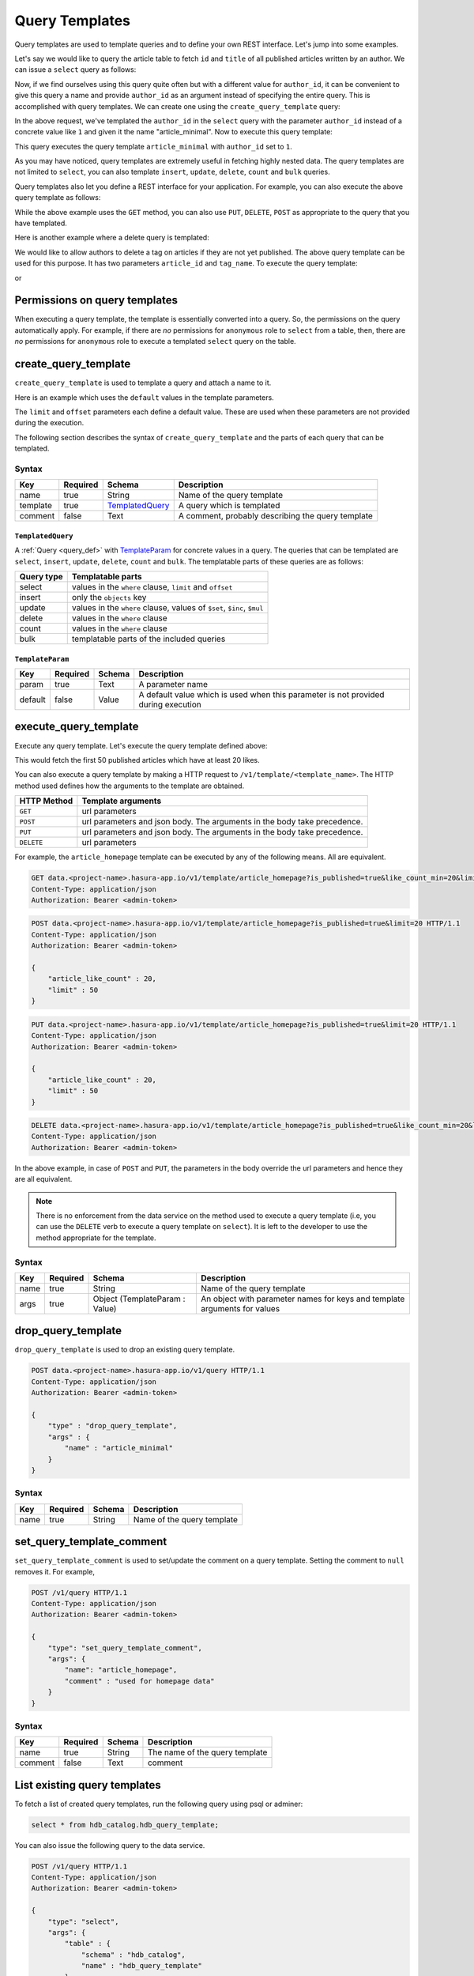 .. meta::
   :description: Query templates: Learn how to template Data service queries and to define and manage your own REST interfaces with detailed examples.
   :keywords: hasura, docs, data, query templates, REST interface, REST endpoint, RESTful API

Query Templates
===============

Query templates are used to template queries and to define your own REST interface. Let's jump into some examples.

Let's say we would like to query the article table to fetch ``id`` and ``title`` of all published articles written by an author. We can issue a ``select`` query as follows:

.. code-block:: http
   :emphasize-lines: 12

   POST data.<project-name>.hasura-app.io/v1/query HTTP/1.1
   Content-Type: application/json
   Authorization: Bearer <admin-token>

   {
       "type" : "select",
       "args" : {
           "table" : "article",
           "columns": ["id", "title"],
           "where": {
               "is_published": true,
               "author_id" : 1
           }
       }
   }

Now, if we find ourselves using this query quite often but with a different value for ``author_id``, it can be convenient to give this query a name and provide ``author_id`` as an argument instead of specifying the entire query. This is accomplished with query templates. We can create one using the ``create_query_template`` query:

.. code-block:: http
   :emphasize-lines: 8-9, 16

   POST data.<project-name>.hasura-app.io/v1/query HTTP/1.1
   Content-Type: application/json
   Authorization: Bearer <admin-token>

   {
       "type" : "create_query_template",
       "args" : {
           "name" : "article_minimal",
           "template" : {
               "type" : "select",
               "args" : {
                   "table" : "article",
                   "columns": ["id", "title"],
                   "where": {
                       "author_id": {
                           "$eq" : { "param" : "author_id" }
                       },
                       "is_published" : true
                   }
               }
           }
       }
   }

In the above request, we've templated the ``author_id`` in the ``select`` query with the parameter ``author_id`` instead of a concrete value like ``1`` and given it the name "article_minimal". Now to execute this query template:

.. code-block:: http
   :emphasize-lines: 9-11

   POST data.<project-name>.hasura-app.io/v1/query HTTP/1.1
   Content-Type: application/json
   Authorization: Bearer <admin-token>

   {
       "type" : "execute_query_template",
       "args" : {
           "name" : "article_minimal",
           "args" : {
               "author_id" : 1
           }
       }
   }

This query executes the query template ``article_minimal`` with ``author_id`` set to ``1``.

As you may have noticed, query templates are extremely useful in fetching highly nested data. The query templates are not limited to ``select``, you can also template ``insert``, ``update``, ``delete``, ``count`` and ``bulk`` queries.

Query templates also let you define a REST interface for your application. For example, you can also execute the above query template as follows:

.. code-block:: http
   :emphasize-lines: 1

   GET data.<project-name>.hasura-app.io/v1/template/article_minimal?author_id=1 HTTP/1.1
   Content-Type: application/json
   Authorization: Bearer <admin-token>

While the above example uses the ``GET`` method, you can also use ``PUT``, ``DELETE``, ``POST`` as appropriate to the query that you have templated.

Here is another example where a delete query is templated:

.. code-block:: http
   :emphasize-lines: 15,19

   POST data.<project-name>.hasura-app.io/v1/query HTTP/1.1
   Content-Type: application/json
   Authorization: Bearer <admin-token>

   {
       "type" : "create_query_template",
       "args" : {
           "name" : "delete_article_tag",
           "template" : {
               "type" : "delete",
               "args" : {
                   "table" : "article_tag",
                   "where": {
                       "article_id": {
                           "$eq" : { "param" : "article_id" }
                       },
                       "tag": {
                           "name" : {
                               "$eq" : { "param" : "tag_name" }
                           }
                       },
                       "article" : {
                           "is_published" : false
                       }
                   }
               }
           }
       }
   }

We would like to allow authors to delete a tag on articles if they are not yet published. The above query template can be used for this purpose. It has two parameters ``article_id`` and ``tag_name``. To execute the query template:

.. code-block:: http
   :emphasize-lines: 9-12

   POST data.<project-name>.hasura-app.io/v1/query HTTP/1.1
   Content-Type: application/json
   Authorization: Bearer <admin-token>

   {
       "type" : "execute_query_template",
       "args" : {
           "name" : "article_minimal",
           "args" : {
               "article_id" : 1,
               "tag_name" : "opinion"
           }
       }
   }

or

.. code-block:: http
   :emphasize-lines: 1

   DELETE data.<project-name>.hasura-app.io/v1/template/delete_article_tag?article_id=1&tag_name=opinion HTTP/1.1
   Content-Type: application/json
   Authorization: Bearer <admin-token>

Permissions on query templates
------------------------------

When executing a query template, the template is essentially converted into a query. So, the permissions on the query automatically apply. For example, if there are *no* permissions for ``anonymous`` role to ``select`` from a table, then, there are *no* permissions for ``anonymous`` role to execute a templated ``select`` query on the table.

.. _create_query_template:

create_query_template
----------------------

``create_query_template`` is used to template a query and attach a name to it.

Here is an example which uses the ``default`` values in the template parameters.

.. code-block:: http
   :emphasize-lines: 14, 18, 23-24, 27-28

   POST data.<project-name>.hasura-app.io/v1/query HTTP/1.1
   Content-Type: application/json
   Authorization: Bearer <admin-token>

   {
       "type" : "create_select_template",
       "args" : {
           "name" : "article_homepage",
           "select" : {
               "table" : "article",
               "columns": ["id", "title"],
               "where": {
                   "is_published": {
                       "$eq" : { "param" : "is_published" }
                   },
                   "article_like_count" : {
                       "like_count" : {
                           "$gt" : { "param" : "like_count_min" }
                       }
                   }
               },
               "limit" : {
                   "param" : "limit",
                   "default" : 10
               },
               "offset" : {
                   "param" : "offset",
                   "default" : 0
               },
           }
       }
   }

The ``limit`` and ``offset`` parameters each define a default value. These are used when these parameters are not provided during the execution.

The following section describes the syntax of ``create_query_template`` and the parts of each query that can be templated.

.. _create_query_template_syntax:

Syntax
^^^^^^

.. list-table::
   :header-rows: 1

   * - Key
     - Required
     - Schema
     - Description
   * - name
     - true
     - String
     - Name of the query template
   * - template
     - true
     - TemplatedQuery_
     - A query which is templated
   * - comment
     - false
     - Text
     - A comment, probably describing the query template

``TemplatedQuery``
&&&&&&&&&&&&&&&&&&

A :ref:`Query <query_def>` with TemplateParam_ for concrete values in a query. The queries that can be templated are ``select``, ``insert``, ``update``, ``delete``, ``count`` and ``bulk``. The templatable parts of these queries are as follows:

.. list-table::
   :header-rows: 1

   * - Query type
     - Templatable parts
   * - select
     - values in the ``where`` clause, ``limit`` and ``offset``
   * - insert
     - only the ``objects`` key
   * - update
     - values in the ``where`` clause, values of ``$set``, ``$inc``, ``$mul``
   * - delete
     - values in the ``where`` clause
   * - count
     - values in the ``where`` clause
   * - bulk
     - templatable parts of the included queries

``TemplateParam``
&&&&&&&&&&&&&&&&&

.. list-table::
   :header-rows: 1

   * - Key
     - Required
     - Schema
     - Description
   * - param
     - true
     - Text
     - A parameter name
   * - default
     - false
     - Value
     - A default value which is used when this parameter is not provided during execution

.. _execute_query_template:

execute_query_template
----------------------

Execute any query template. Let's execute the query template defined above:

.. code-block:: http
   :emphasize-lines: 9-13

   POST data.<project-name>.hasura-app.io/v1/query HTTP/1.1
   Content-Type: application/json
   Authorization: Bearer <admin-token>

   {
       "type" : "execute_query_template",
       "args" : {
           "name" : "article_homepage",
           "args" : {
               "is_published" : true,
               "article_like_count" : 20,
               "limit" : 50
           }
       }
   }

This would fetch the first 50 published articles which have at least 20 likes.

You can also execute a query template by making a HTTP request to ``/v1/template/<template_name>``. The HTTP method used defines how the arguments to the template are obtained.

.. list-table::
   :header-rows: 1

   * - HTTP Method
     - Template arguments
   * - ``GET``
     - url parameters
   * - ``POST``
     - url parameters and json body. The arguments in the body take precedence.
   * - ``PUT``
     - url parameters and json body. The arguments in the body take precedence.
   * - ``DELETE``
     - url parameters

For example, the ``article_homepage`` template can be executed by any of the following means. All are equivalent.

.. code-block:: http

   GET data.<project-name>.hasura-app.io/v1/template/article_homepage?is_published=true&like_count_min=20&limit=50 HTTP/1.1
   Content-Type: application/json
   Authorization: Bearer <admin-token>

.. code-block:: http

   POST data.<project-name>.hasura-app.io/v1/template/article_homepage?is_published=true&limit=20 HTTP/1.1
   Content-Type: application/json
   Authorization: Bearer <admin-token>

   {
       "article_like_count" : 20,
       "limit" : 50
   }

.. code-block:: http

   PUT data.<project-name>.hasura-app.io/v1/template/article_homepage?is_published=true&limit=20 HTTP/1.1
   Content-Type: application/json
   Authorization: Bearer <admin-token>

   {
       "article_like_count" : 20,
       "limit" : 50
   }

.. code-block:: http

   DELETE data.<project-name>.hasura-app.io/v1/template/article_homepage?is_published=true&like_count_min=20&limit=50 HTTP/1.1
   Content-Type: application/json
   Authorization: Bearer <admin-token>

In the above example, in case of ``POST`` and ``PUT``, the parameters in the body override the url parameters and hence they are all equivalent.

.. note::

   There is no enforcement from the data service on the method used to execute a query template (i.e, you can use the ``DELETE`` verb to execute a query template on ``select``). It is left to the developer to use the method appropriate for the template.

Syntax
^^^^^^

.. list-table::
   :header-rows: 1

   * - Key
     - Required
     - Schema
     - Description
   * - name
     - true
     - String
     - Name of the query template
   * - args
     - true
     - Object (TemplateParam : Value)
     - An object with parameter names for keys and template arguments for values

.. _drop_query_template:

drop_query_template
----------------------

``drop_query_template`` is used to drop an existing query template.

.. code-block:: http

   POST data.<project-name>.hasura-app.io/v1/query HTTP/1.1
   Content-Type: application/json
   Authorization: Bearer <admin-token>

   {
       "type" : "drop_query_template",
       "args" : {
           "name" : "article_minimal"
       }
   }

Syntax
^^^^^^

.. list-table::
   :header-rows: 1

   * - Key
     - Required
     - Schema
     - Description
   * - name
     - true
     - String
     - Name of the query template

.. _set_query_template_comment:

set_query_template_comment
--------------------------

``set_query_template_comment`` is used to set/update the comment on a query template. Setting the comment to ``null`` removes it. For example,

.. code-block:: http

   POST /v1/query HTTP/1.1
   Content-Type: application/json
   Authorization: Bearer <admin-token>

   {
       "type": "set_query_template_comment",
       "args": {
           "name": "article_homepage",
           "comment" : "used for homepage data"
       }
   }

Syntax
^^^^^^

.. list-table::
   :header-rows: 1

   * - Key
     - Required
     - Schema
     - Description
   * - name
     - true
     - String
     - The name of the query template
   * - comment
     - false
     - Text
     - comment

List existing query templates
-----------------------------

To fetch a list of created query templates, run the following query using psql or adminer:

.. code-block:: sql

   select * from hdb_catalog.hdb_query_template;

You can also issue the following query to the data service.

.. code-block:: http

   POST /v1/query HTTP/1.1
   Content-Type: application/json
   Authorization: Bearer <admin-token>

   {
       "type": "select",
       "args": {
           "table" : {
               "schema" : "hdb_catalog",
               "name" : "hdb_query_template"
           },
           "columns": ["template_name", "template_defn", "comment"]
       }
   }

.. note::

   Query templates are in beta. However, the API has been stabilised and will *not* change in future.
